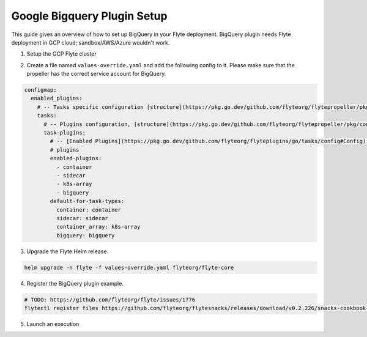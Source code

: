 .. _deployment-plugin-setup-gcp-bigquery:

Google Bigquery Plugin Setup
----------------------------

This guide gives an overview of how to set up BigQuery in your Flyte deployment. BigQuery plugin needs Flyte deployment in GCP cloud; sandbox/AWS/Azure wouldn't work.

1. Setup the GCP Flyte cluster

.. tabbed:: GCp cluster setup

  * Make sure you have up and running flyte cluster in `GCP <https://docs.flyte.org/en/latest/deployment/gcp/index.html#deployment-gcp>`__
  * Make sure you have correct kubeconfig and selected the correct kubernetes context
  * make sure you have the correct FlyteCTL config at ~/.flyte/config.yaml

2. Create a file named ``values-override.yaml`` and add the following config to it. Please make sure that the propeller has the correct service account for BigQuery.

.. code-block::

    configmap:
      enabled_plugins:
        # -- Tasks specific configuration [structure](https://pkg.go.dev/github.com/flyteorg/flytepropeller/pkg/controller/nodes/task/config#GetConfig)
        tasks:
          # -- Plugins configuration, [structure](https://pkg.go.dev/github.com/flyteorg/flytepropeller/pkg/controller/nodes/task/config#TaskPluginConfig)
          task-plugins:
            # -- [Enabled Plugins](https://pkg.go.dev/github.com/flyteorg/flyteplugins/go/tasks/config#Config). Enable sagemaker*, athena if you install the backend
            # plugins
            enabled-plugins:
              - container
              - sidecar
              - k8s-array
              - bigquery
            default-for-task-types:
              container: container
              sidecar: sidecar
              container_array: k8s-array
              bigquery: bigquery

3. Upgrade the Flyte Helm release.

.. code-block:: bash

  helm upgrade -n flyte -f values-override.yaml flyteorg/flyte-core

4. Register the BigQuery plugin example.

.. code-block:: bash

  # TODO: https://github.com/flyteorg/flyte/issues/1776
  flytectl register files https://github.com/flyteorg/flytesnacks/releases/download/v0.2.226/snacks-cookbook-integrations-gcp-bigquery.tar.gz --archive -p flytesnacks -d development

5.  Launch an execution

.. tabbed:: Flyte Console

  * Navigate to the Flyte Console's UI (e.g. `sandbox <http://localhost:30081/console>`_) and find the relevant workflow
  * Click on `Launch` to open up a launch form
  * Submit the form to launch an execution

.. tabbed:: FlyteCTL

  * Retrieve an execution form in the form of a YAML file:

    .. code-block:: bash

       flytectl get launchplan --config ~/.flyte/flytectl.yaml --project flytesnacks --domain <TODO: https://github.com/flyteorg/flyte/issues/1776>  --latest --execFile exec_spec.yaml

  * Launch! 🚀

    .. code-block:: bash

       flytectl --config ~/.flyte/flytectl.yaml create execution -p <project> -d <domain> --execFile ~/exec_spec.yaml
